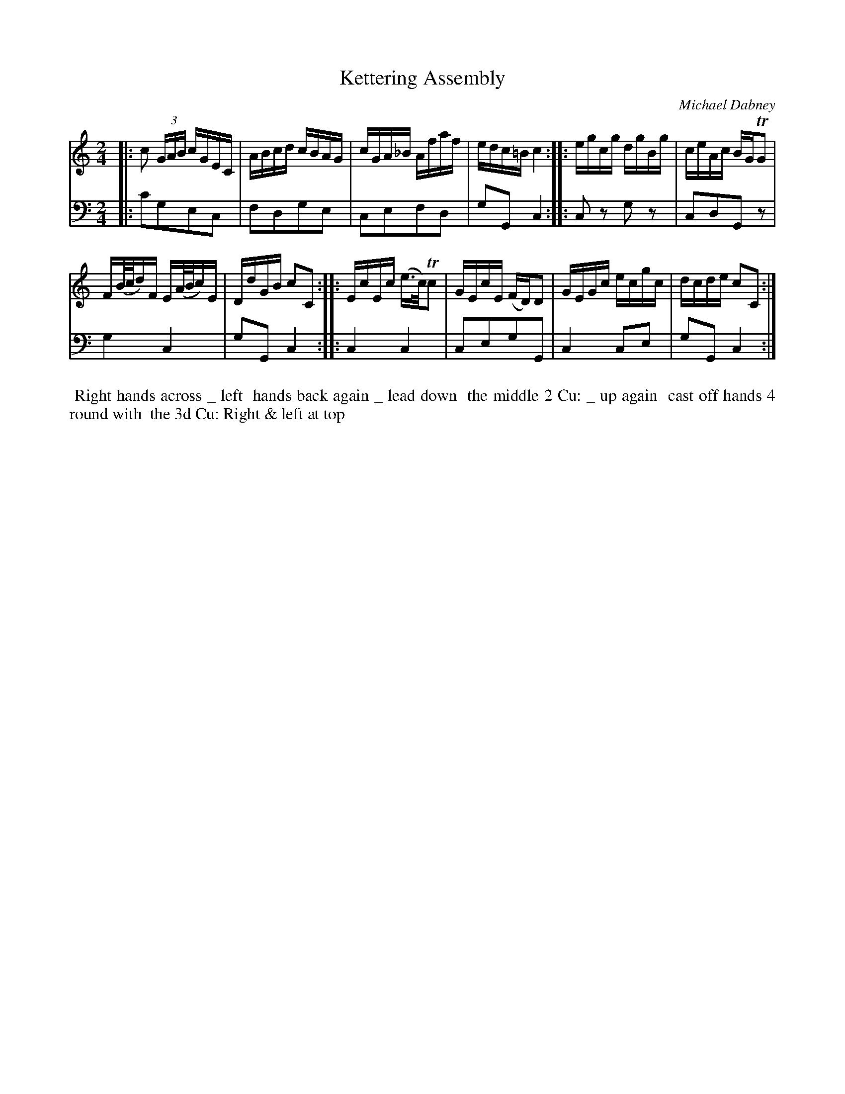 X: 1
T: Kettering Assembly
C: Michael Dabney
%R: reel
B: Michael Dabney "Twelve Minuets and Twelve Dances" p.7 #1
S: http://imslp.org/wiki/12_Minuets_and_12_Dances_(Dabney,_Michael)
Z: 2015 John Chambers <jc:trillian.mit.edu>
M: 2/4
L: 1/16
K: C
% - - - - - - - - - - - - - - - - - - - - - - - - - - - - -
% Voice 1 produces mostly 4- or 8-bar staffs.
V: 1
|:\
c2 (3GAB cGEC | ABcd cBAG |\
cGA_B Afaf | edc=B c4 ::\
egcg dgBg | ceAc BGTG2 |
F(B/c/d)F E(A/B/c)E | DdGB c2C2 ::\
EcEc (e>c)Tc2 | GEcE (FD)D2 |\
GEGc ecgc | dcde c2C2 :|
% - - - - - - - - - - - - - - - - - - - - - - - - - - - - -
% Voice 2 preserves the staff breaks in the book.
V: 2 clef=bass middle=d
|:\
c'2g2e2c2 | f2d2g2e2 |\
c2e2f2d2 | g2G2c4 ::\
c2z2 g2z2 | c2d2G2z2 | g4 c4 |
g2G2 c4 ::\
c4 c4 | c2e2g2G2 |\
c4 c2e2 | g2G2 c4 :|
% - - - - - - - - - - Dance description - - - - - - - - - -
%%begintext align
%%   Right hands across _ left
%% hands back again _ lead down
%% the middle 2 Cu: _ up again
%% cast off hands 4 round with
%% the 3d Cu: Right & left at top
%%endtext
